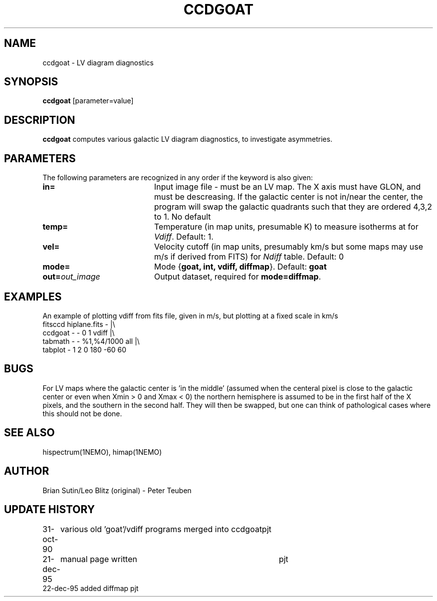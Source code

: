 .TH CCDGOAT 1NEMO "22 December 1995"
.SH NAME
ccdgoat \- LV diagram diagnostics
.SH SYNOPSIS
\fBccdgoat\fP [parameter=value]
.SH DESCRIPTION
\fBccdgoat\fP computes various galactic LV diagram diagnostics, to
investigate asymmetries. 
.PP
.SH PARAMETERS
The following parameters are recognized in any order if the keyword
is also given:
.TP 20
\fBin=\fP
Input image file - must be an LV map. The X axis must have GLON, and
must be descreasing. If the galactic center is not in/near  the center,
the program will swap the galactic quadrants such that they are
ordered 4,3,2 to 1. 
No default
.TP
\fBtemp=\fP
Temperature (in map units, presumable K) to measure isotherms at
for \fIVdiff\fP. Default: 1.
.TP
\fBvel=\fP
Velocity cutoff (in map units, presumably km/s but 
some maps may use m/s if derived from FITS) for \fINdiff\fP table. Default: 0
.TP
\fBmode=\fP
Mode {\fBgoat, int, vdiff, diffmap\fP}. Default: \fBgoat\fP
.TP
\fBout=\fP\fIout_image\fP
Output dataset, required for \fBmode=diffmap\fP.
.SH EXAMPLES
An example of plotting vdiff from fits file, given in m/s, but plotting
at a fixed scale in km/s
.nf 
    fitsccd hiplane.fits - |\\
        ccdgoat - - 0 1 vdiff |\\
        tabmath - - %1,%4/1000 all |\\
        tabplot - 1 2 0 180 -60 60
.fi
.SH BUGS
For LV maps where the galactic center is 'in the middle' 
(assumed when the centeral pixel is close to the galactic center
or even when Xmin > 0 and Xmax < 0) the northern hemisphere
is assumed to be in the first half of the X pixels, and the
southern in the second half. They will then be swapped, but 
one can think of pathological cases where this should not be done.
.SH SEE ALSO
hispectrum(1NEMO), himap(1NEMO)
.SH AUTHOR
Brian Sutin/Leo Blitz (original) - Peter Teuben
.SH UPDATE HISTORY
.nf
.ta +1.0i +4.0i
31-oct-90	various old 'goat'/vdiff programs merged into ccdgoat	pjt
21-dec-95	manual page written	pjt
22-dec-95       added diffmap       pjt
.fi
